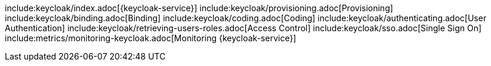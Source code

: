 include:keycloak/index.adoc[{keycloak-service}]
include:keycloak/provisioning.adoc[Provisioning]
include:keycloak/binding.adoc[Binding]
include:keycloak/coding.adoc[Coding]
include:keycloak/authenticating.adoc[User Authentication]
include:keycloak/retrieving-users-roles.adoc[Access Control]
include:keycloak/sso.adoc[Single Sign On]
include:metrics/monitoring-keycloak.adoc[Monitoring {keycloak-service}]